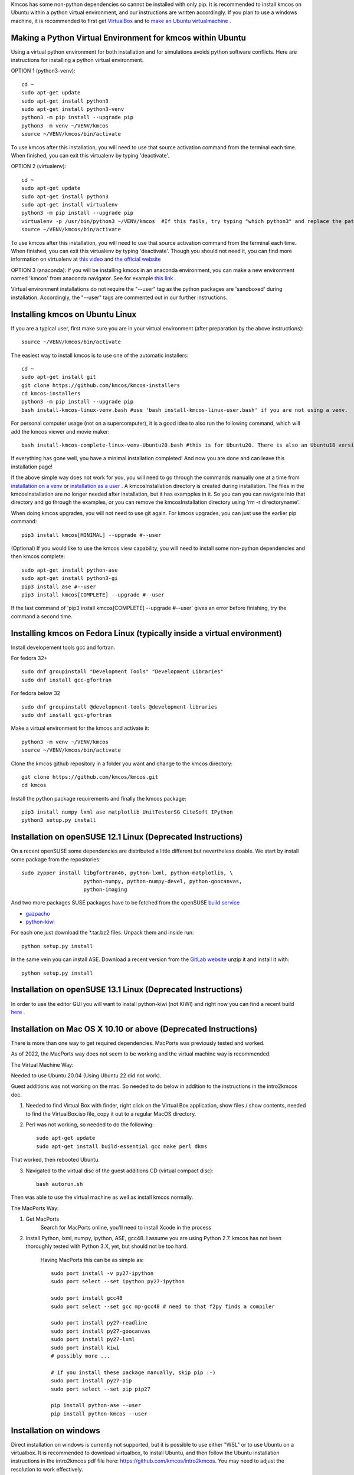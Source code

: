 Kmcos has some non-python dependencies so cannot be installed with only pip. It is recommended to install kmcos on Ubuntu within a python virtual environment, and our instructions are written accordingly.
If you plan to use a windows machine, it is recommended to first get `VirtualBox <https://www.virtualbox.org/wiki/Downloads>`_ 
and to `make an Ubuntu virtualmachine <https://www.freecodecamp.org/news/how-to-install-ubuntu-with-oracle-virtualbox/>`_ .

Making a Python Virtual Environment for kmcos within Ubuntu
^^^^^^^^^^^^^^^^^^^^^^^^^^^^

Using a virtual python environment for both installation and for simulations avoids python software conflicts. Here are instructions for installing a python virtual environment.

OPTION 1 (python3-venv)::

    cd ~
    sudo apt-get update
    sudo apt-get install python3
    sudo apt-get install python3-venv
    python3 -m pip install --upgrade pip
    python3 -m venv ~/VENV/kmcos
    source ~/VENV/kmcos/bin/activate

To use kmcos after this installation, you will need to use that source activation command from the terminal each time.  When finished, you can exit this virtualenv by typing 'deactivate'. 

OPTION 2 (virtualenv)::

    cd ~
    sudo apt-get update
    sudo apt-get install python3
    sudo apt-get install virtualenv
    python3 -m pip install --upgrade pip
    virtualenv -p /usr/bin/python3 ~/VENV/kmcos  #If this fails, try typing "which python3" and replace the path "/usr/bin/python3" with what your system provides.
    source ~/VENV/kmcos/bin/activate

To use kmcos after this installation, you will need to use that source activation command from the terminal each time.  When finished, you can exit this virtualenv by typing 'deactivate'. Though you should not need it, you can find more information on virtualenv at `this video <https://www.youtube.com/watch?v=N5vscPTWKOk>`_  and `the official website <https://virtualenv.pypa.io/en/latest/>`_   

OPTION 3 (anaconda): 
If you will be installing kmcos in an anaconda environment, you can make a new environment named 'kmcos' from anaconda navigator. See for example `this link <https://medium.com/cluj-school-of-ai/python-environments-management-in-anaconda-navigator-ad2f0741eba7>`_ . 


Virtual environment installations do not require the "--user" tag as the python packages are 'sandboxed' during installation. Accordingly, the "--user" tags are commented out in our further instructions.

Installing kmcos on Ubuntu Linux 
^^^^^^^^^^^^^^^^^^^^^^^^^^^^

If you are a typical user, first make sure you are in your virtual environment (after preparation by the above instructions)::

    source ~/VENV/kmcos/bin/activate

The easiest way to install kmcos is to use one of the automatic installers::

    cd ~
    sudo apt-get install git
    git clone https://github.com/kmcos/kmcos-installers
    cd kmcos-installers
    python3 -m pip install --upgrade pip
    bash install-kmcos-linux-venv.bash #use 'bash install-kmcos-linux-user.bash' if you are not using a venv.  #For the develop branch, use install-kmcos-linux-venv-develop.bash or install-kmcos-linux-user-develop.bash
    
    
For personal computer usage (not on a supercomputer), it is a good idea to also run the following command, which will add the kmcos viewer and movie maker::

    bash install-kmcos-complete-linux-venv-Ubuntu20.bash #this is for Ubuntu20. There is also an Ubuntu18 version.
    
If everything has gone well, you have a minimal installation completed! And now you are done and can leave this installation page!

If the above simple way does not work for you, you will need to go through the commands manually one at a time from `installation on a venv <https://github.com/kmcos/kmcos-installers/blob/main/install-kmcos-linux-venv.bash>`_ or `installation as a user <https://github.com/kmcos/kmcos-installers/blob/main/install-kmcos-linux-user.bash>`_ . A kmcosInstallation directory is created during installation. The files in the kmcosInstallation are no longer needed after installation, but it has exampples in it.  So you can you can navigate into that directory and go through the examples, or you can remove the kmcosInstallation directory using 'rm -r directoryname'.

When doing kmcos upgrades, you will not need to use git again. For kmcos upgrades, you can just use the earlier pip command::

    pip3 install kmcos[MINIMAL] --upgrade #--user

(Optional) If you would like to use the kmcos view capability, you will need to install some non-python dependencies and then kmcos complete::

    sudo apt-get install python-ase
    sudo apt-get install python3-gi
    pip3 install ase #--user
    pip3 install kmcos[COMPLETE] --upgrade #--user

If the last command of 'pip3 install kmcos[COMPLETE] --upgrade #--user' gives an error before finishing, try the command a second time.



Installing kmcos on Fedora Linux (typically inside a virtual environment)
^^^^^^^^^^^^^^^^^^^^^^^^^^^^

Install developement tools gcc and fortran.

For fedora 32+ ::

    sudo dnf groupinstall "Development Tools" "Development Libraries"
    sudo dnf install gcc-gfortran

For fedora below 32 ::

    sudo dnf groupinstall @development-tools @development-libraries
    sudo dnf install gcc-gfortran

Make a virtual environment for the kmcos and activate it::

    python3 -m venv ~/VENV/kmcos
    source ~/VENV/kmcos/bin/activate

Clone the kmcos github repository in a folder you want and change to the kmcos directory::

    git clone https://github.com/kmcos/kmcos.git
    cd kmcos

Install the python package requirements and finally the kmcos package::

    pip3 install numpy lxml ase matplotlib UnitTesterSG CiteSoft IPython
    python3 setup.py install

Installation on openSUSE 12.1 Linux (Deprecated Instructions)
^^^^^^^^^^^^^^^^^^^^^^^^^^^^^^^^^^^

On a recent openSUSE some dependencies are distributed a little
different but nevertheless doable. We start by install some
package from the repositories::

  sudo zypper install libgfortran46, python-lxml, python-matplotlib, \
                      python-numpy, python-numpy-devel, python-goocanvas,
                      python-imaging

And two more packages SUSE packages have to be fetched from the
openSUSE `build service <https://build.opensuse.org/>`_

- `gazpacho <https://build.opensuse.org/package/files?package=gazpacho&project=home%3Ajoshkress>`_
- `python-kiwi <https://build.opensuse.org/package/files?package=python-kiwi&project=home%3Ajoshkress>`_


For each one just download the \*.tar.bz2 files. Unpack them and inside
run::

  python setup.py install

In the same vein you can install ASE. Download a recent version
from the `GitLab website <https://gitlab.com/ase/ase/repository/archive.zip?ref=master>`_
unzip it and install it with::

  python setup.py install



Installation on openSUSE 13.1 Linux (Deprecated Instructions)
^^^^^^^^^^^^^^^^^^^^^^^^^^^^^^^^^^^^

In order to use the editor GUI you will want to install python-kiwi (not KIWI)
and right now you can find a recent build `here <https://build.opensuse.org/package/show/home:leopinheiro/python-kiwi>`_ .

Installation on Mac OS X 10.10 or above (Deprecated Instructions)
^^^^^^^^^^^^^^^^^^^^^^^^^^^^^^^^^^^^^^

There is more than one way to get required dependencies. MacPorts was previously tested and worked.


As of 2022, the MacPorts way does not seem to be working and the virtual machine way is recommended.

The Virtual Machine Way:

Needed to use Ubuntu 20.04 (Using Ubuntu 22 did not work).

Guest additions was not working on the mac. So needed to do below in addition to the instructions in the intro2kmcos doc.

1) Needed to find Virtual Box with finder, right click on the Virtual Box application, show files / show contents, needed to find the VirtualBox.iso file, copy it out to a regular MacOS directory.
2) Perl was not working, so needed to do the following::

        sudo apt-get update
        sudo apt-get install build-essential gcc make perl dkms

That worked, then rebooted Ubuntu.

3) Navigated to the virtual disc of the guest additions CD (virtual compact disc)::

        bash autorun.sh

Then was able to use the virtual machine as well as install kmcos normally.

The MacPorts Way:

#. Get MacPorts
    Search for MacPorts online, you'll need to install Xcode in the process

#. Install Python, lxml, numpy, ipython, ASE, gcc48. I assume you are using Python 2.7.
   kmcos has not been thoroughly tested with Python 3.X, yet, but should not be too hard.
    Having MacPorts this can be as simple as::

        sudo port install -v py27-ipython
        sudo port select --set ipython py27-ipython

        sudo port install gcc48
        sudo port select --set gcc mp-gcc48 # need to that f2py finds a compiler

        sudo port install py27-readline
        sudo port install py27-goocanvas
        sudo port install py27-lxml
        sudo port install kiwi
        # possibly more ...

        # if you install these package manually, skip pip :-)
        sudo port install py27-pip
        sudo port select --set pip pip27

        pip install python-ase --user
        pip install python-kmcos --user


Installation on windows
^^^^^^^^^^^^^^^^^^^^^^^^^

Direct installation on windows is currently not supported, but it is possible to use either "WSL" or to use Ubuntu on a virtualbox. It is recommended to download virtualbox, to install Ubuntu, and then follow the Ubuntu installation instructions in the intro2kmcos pdf file here: https://github.com/kmcos/intro2kmcos. You may need to adjust the resolution to work effectively.

If you prefer to use WSL rather than Virtualbox, you will need to install WSL Ubuntu. Press the "start menu" button.  Type "Windows Powershell" but don't press enter:  Use run as administrator. Then enter::
    
    wsl --install -d Ubuntu

Now, you can close the Powershell window. Within ubuntu, use::

    sudo apt update
    sudo apt install x11-apps

From the terminal, type::

    xeyes &

With windows 11 and higher, you may see a GUI pop up. If you do not, then you probably will not be able to use a GUI with WSL, and the kmcos export_movie feature also will not work.

For future reference: "cd ~" will take you to the home (default) place for working in WSL Ubuntu, while "cd /" will take you to the root directory of WSL Ubuntu. 

For sharing files, "cd /mnt/c" will let you access files on to go to the windows C drive.
By going to mnt/c, you can move files back and forth between Ubuntu directories and the Windows directories.

Now that you have WSL working with Ubuntu, follow the regular instructions from the top of this Installation page. Going forward, you can start WSL Ubuntu by finding Ubuntu in the windows start menu.

Installing JANAF Thermochemical Tables
^^^^^^^^^^^^^^^^^^^^^^^^^^^^^^^^^^^^^^

You can conveniently use gas phase chemical potentials
inserted in rate constant expressions using
JANAF Thermochemical Tables. A couple of molecules
are automatically supported.

Fortunately manual installation is easy.
Just create a directory called `janaf_data`
anywhere on your python path. To see the directories on your python
path run::

    python -c"import sys; print(sys.path)"

Inside the `janaf_data` directory has to be a file
named `__init__.py`, so that python recognizes it as a module::

    touch __init__.py

Then copy all needed data files from the
`NIST website <https://janaf.nist.gov/>`_
in the tab-delimited text format
to the `janaf_data` directory. To download the ASCII file,
search for your molecule. In the results page click on 'view'
under 'JANAF Table' and click on 'Download table in tab-delimited text format.'
at the bottom of that page.



.. _Enthought Python Distribution: http://www.enthought.com/products/epd_free.php
.. _python.org: http://www.python.org/download
.. _lxml 2.2.8: http://pypi.python.org/pypi/lxml/2.2.8
.. todo:: test installation on other platforms
